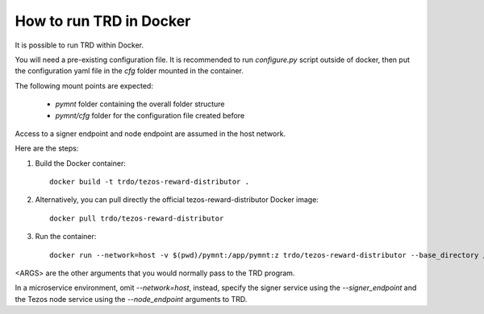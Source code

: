 How to run TRD in Docker
========================

It is possible to run TRD within Docker.

You will need a pre-existing configuration file. It is recommended to run `configure.py` script outside of docker, then put the configuration yaml file in the `cfg` folder mounted in the container.

The following mount points are expected:

  * `pymnt` folder containing the overall folder structure
  * `pymnt/cfg` folder for the configuration file created before

Access to a signer endpoint and node endpoint are assumed in the host network.

Here are the steps:

1. Build the Docker container:

  ::

    docker build -t trdo/tezos-reward-distributor .

2. Alternatively, you can pull directly the official tezos-reward-distributor Docker image:

  ::

    docker pull trdo/tezos-reward-distributor

3. Run the container:

  ::

      docker run --network=host -v $(pwd)/pymnt:/app/pymnt:z trdo/tezos-reward-distributor --base_directory /app/pymnt <ARGS>

<ARGS> are the other arguments that you would normally pass to the TRD program.

In a microservice environment, omit `--network=host`, instead, specify the signer service using the `--signer_endpoint` and the Tezos node service using the `--node_endpoint` arguments to TRD.
